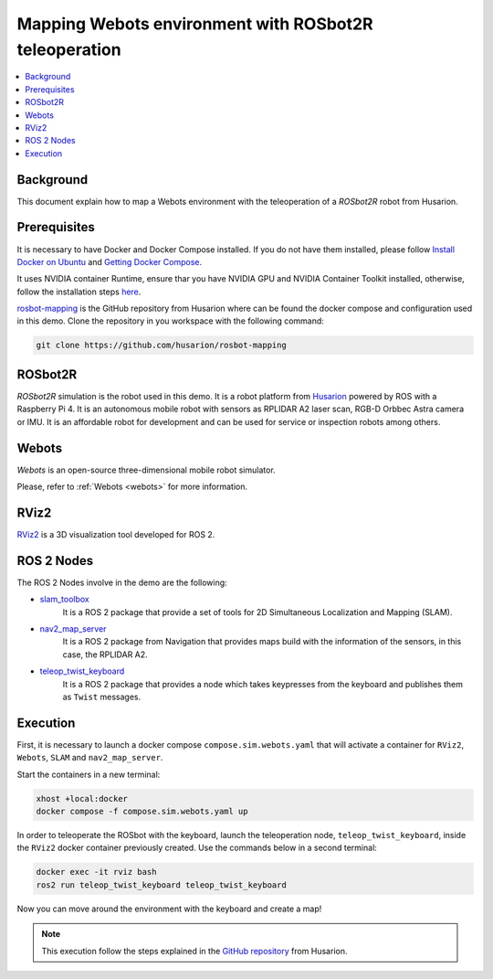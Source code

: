 .. _uses_cases_rosbot_2r_simulation:

Mapping Webots environment with ROSbot2R teleoperation
======================================================

.. contents::
    :depth: 2
    :local:
    :backlinks: none

Background
----------

This document explain how to map a Webots environment with the teleoperation of a `ROSbot2R` robot from Husarion.

Prerequisites
-------------

It is necessary to have Docker and Docker Compose installed. If you do not have them installed, please follow `Install Docker on Ubuntu <https://docs.docker.com/engine/install/ubuntu/>`_ and `Getting Docker Compose <https://docs.docker.com/compose/install/>`_.

It uses NVIDIA container Runtime, ensure thar you have NVIDIA GPU and NVIDIA Container Toolkit installed, otherwise, follow the installation steps `here <https://docs.nvidia.com/datacenter/cloud-native/container-toolkit/install-guide.html>`_.

`rosbot-mapping <https://github.com/husarion/rosbot-mapping>`_ is the GitHub repository from Husarion where can be found the docker compose and configuration used in this demo.
Clone the repository in you workspace with the following command:

.. code-block:: bash

    git clone https://github.com/husarion/rosbot-mapping

ROSbot2R
--------

`ROSbot2R` simulation is the robot used in this demo. It is a robot platform from `Husarion <https://husarion.com/manuals/rosbot/>`_ powered by ROS with a Raspberry Pi 4.
It is an autonomous mobile robot with sensors as RPLIDAR A2 laser scan, RGB-D Orbbec Astra camera or IMU.
It is an affordable robot for development and can be used for service or inspection robots among others.

.. figure:: /rst/figures/use_cases/rosbot2r/rosbot2r.png
    :align: center

Webots
------

`Webots` is an open-source three-dimensional mobile robot simulator.

Please, refer to :ref:`Webots <webots>` for more information.

.. figure:: /rst/figures/use_cases/rosbot2r/webots.png
    :align: center

RViz2
-----

`RViz2 <https://github.com/ros2/rviz>`_ is a 3D visualization tool developed for ROS 2.

.. figure:: /rst/figures/use_cases/rosbot2r/rviz.png
    :align: center

ROS 2 Nodes
-----------

The ROS  2 Nodes involve in the demo are the following:

* `slam_toolbox <https://github.com/SteveMacenski/slam_toolbox>`_
    It is a ROS 2 package that provide a set of tools for 2D Simultaneous Localization and Mapping (SLAM).

* `nav2_map_server <https://github.com/ros-planning/navigation2/tree/main/nav2_map_server>`_
    It is a ROS 2 package from Navigation that provides maps build with the information of the sensors, in this case, the RPLIDAR A2.

* `teleop_twist_keyboard <https://github.com/ros2/teleop_twist_keyboard>`_
    It is a ROS 2 package that provides a node which takes keypresses from the keyboard and publishes them as ``Twist`` messages.

Execution
---------

First, it is necessary to launch a docker compose ``compose.sim.webots.yaml`` that will activate a container for ``RViz2``, ``Webots``, ``SLAM`` and ``nav2_map_server``.

Start the containers in a new terminal:

.. code-block:: bash

    xhost +local:docker
    docker compose -f compose.sim.webots.yaml up

.. figure:: /rst/figures/use_cases/rosbot2r/step_1.png
    :align: center

In order to teleoperate the ROSbot with the keyboard, launch the teleoperation node, ``teleop_twist_keyboard``, inside the ``RViz2`` docker container previously created. Use the commands below in a second terminal:

.. code-block:: bash

    docker exec -it rviz bash
    ros2 run teleop_twist_keyboard teleop_twist_keyboard

.. figure:: /rst/figures/use_cases/rosbot2r/step_2.png
    :align: center

Now you can move around the environment with the keyboard and create a map!

.. figure:: /rst/figures/use_cases/rosbot2r/webots_rviz_map.png
    :align: center

.. note::

    This execution follow the steps explained in the `GitHub repository <https://github.com/husarion/rosbot-mapping>`_ from Husarion.
